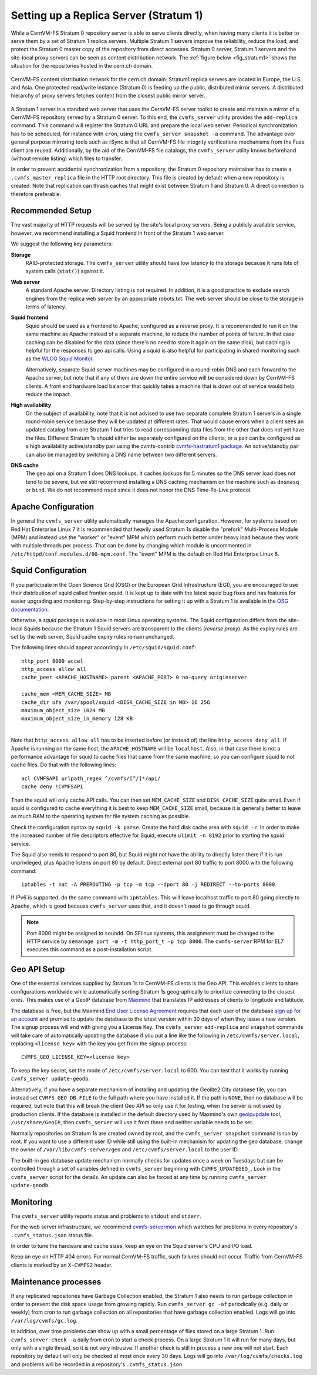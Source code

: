 .. _cpt_replica:

Setting up a Replica Server (Stratum 1)
=======================================

While a CernVM-FS Stratum 0 repository server is able to serve clients
directly, when having many clients it is better to serve them by a set of Stratum 1
replica servers. Multiple Stratum 1 servers improve the reliability, reduce
the load, and protect the Stratum 0 master copy of the repository from direct
accesses. Stratum 0 server, Stratum 1 servers and the site-local proxy servers
can be seen as content distribution network. The :ref:`figure below
<fig_stratum1>` shows the situation for the repositories hosted in the
cern.ch domain.

.. _fig_stratum1:

.. figure:: _static/stratum1.png
   :alt: Concept overview of the CernVM-FS Content Delivery Network
   :align: center

   CernVM-FS content distribution network for the cern.ch domain: Stratum1
   replica servers are located in Europe, the U.S. and Asia. One protected
   read/write instance (Stratum 0) is feeding up the public, distributed
   mirror servers. A distributed hierarchy of proxy servers fetches content
   from the closest public mirror server.

A Stratum 1 server is a standard web server that uses the
CernVM-FS server toolkit to create and maintain a mirror of a
CernVM-FS repository served by a Stratum 0 server. To this end, the
``cvmfs_server`` utility provides the ``add-replica`` command. This
command will register the Stratum 0 URL and prepare the local web
server. Periodical synchronization has to be scheduled, for instance
with ``cron``, using the ``cvmfs_server snapshot -a`` command. The
advantage over general purpose mirroring tools such as rSync is that all
CernVM-FS file integrity verifications mechanisms from the Fuse client
are reused. Additionally, by the aid of the CernVM-FS file catalogs, the
``cvmfs_server`` utility knows beforehand (without remote listing) which
files to transfer.

In order to prevent accidental synchronization from a repository, the
Stratum 0 repository maintainer has to create a
``.cvmfs_master_replica`` file in the HTTP root directory. This file is
created by default when a new repository is created. Note that
replication can thrash caches that might exist between Stratum 1 and
Stratum 0. A direct connection is therefore preferable.

Recommended Setup
-----------------

The vast majority of HTTP requests will be served by the site's local
proxy servers. Being a publicly available service, however, we recommend
installing a Squid frontend in front of the Stratum 1 web server.

We suggest the following key parameters:

**Storage**
    RAID-protected storage. The ``cvmfs_server`` utility should have low
    latency to the storage because it runs lots of system calls (``stat()``)
    against it.

**Web server**
    A standard Apache server. Directory listing is not required. In
    addition, it is a good practice to exclude search engines from the
    replica web server by an appropriate robots.txt. The web server
    should be close to the storage in terms of latency.

**Squid frontend**
    Squid should be used as a frontend to Apache, configured as a
    reverse proxy. It is recommended to run it on the same machine as
    Apache instead of a separate machine, to reduce the number of points
    of failure. In that case caching can be disabled for the data (since
    there's no need to store it again on the same disk), but caching is
    helpful for the responses to geo api calls. Using a squid is also
    helpful for participating in shared monitoring such as the `WLCG
    Squid Monitor <http://wlcg-squid-monitor.cern.ch>`_.

    Alternatively, separate Squid server machines may be configured in a
    round-robin DNS and each forward to the Apache server, but note that
    if any of them are down the entire service will be considered down
    by CernVM-FS clients. A front end hardware load balancer that
    quickly takes a machine that is down out of service would help
    reduce the impact.

**High availability**
    On the subject of availability, note that it is not advised to use
    two separate complete Stratum 1 servers in a single round-robin
    service because they will be updated at different rates. That would
    cause errors when a client sees an updated catalog from one Stratum
    1 but tries to read corresponding data files from the other that does
    not yet have the files. Different Stratum 1s should either be
    separately configured on the clients, or a pair can be configured as
    a high availability active/standby pair using the cvmfs-contrib
    `cvmfs-hastratum1 package <https://github.com/cvmfs-contrib/cvmfs-hastratum1>`_.
    An active/standby pair can also be managed by switching a DNS name
    between two different servers.

**DNS cache**
    The geo api on a Stratum 1 does DNS lookups. It caches lookups
    for 5 minutes so the DNS server load does not tend to be severe, but
    we still recommend installing a DNS caching mechanism on the machine
    such as ``dnsmasq`` or ``bind``. We do not recommend ``nscd`` since
    it does not honor the DNS Time-To-Live protocol.

Apache Configuration
--------------------

In general the ``cvmfs_server`` utility automatically manages the
Apache configuration.
However, for systems based on Red Hat Enterprise Linux 7 it is
recommended that heavily used Stratum 1s disable the "prefork"
Multi-Process Module (MPM) and instead use the "worker" or "event"
MPM which perform much better under heavy load because they work
with multiple threads per process.
That can be done by changing which module is uncommented in
``/etc/httpd/conf.modules.d/00-mpm.conf``.
The "event" MPM is the default on Red Hat Enterprise Linux 8.

Squid Configuration
-------------------

If you participate in the Open Science Grid (OSG) or the European Grid
Infrastructure (EGI), you are encouraged to use their distribution of
squid called frontier-squid. It is kept up to date with the latest
squid bug fixes and has features for easier upgrading and monitoring.
Step-by-step instructions for setting it up with a Stratum 1 is
available in the `OSG documentation
<https://opensciencegrid.org/docs/other/install-cvmfs-stratum1/#configuring-frontier-squid>`_.

Otherwise, a `squid` package is available in most Linux operating systems.
The Squid configuration differs from the site-local Squids because the
Stratum 1 Squid servers are transparent to the clients (*reverse
proxy*). As the expiry rules are set by the web server, Squid cache
expiry rules remain unchanged.

The following lines should appear accordingly in ``/etc/squid/squid.conf``:

::

      http_port 8000 accel
      http_access allow all
      cache_peer <APACHE_HOSTNAME> parent <APACHE_PORT> 0 no-query originserver

      cache_mem <MEM_CACHE_SIZE> MB
      cache_dir ufs /var/spool/squid <DISK_CACHE_SIZE in MB> 16 256
      maximum_object_size 1024 MB
      maximum_object_size_in_memory 128 KB

|
| Note that ``http_access allow all`` has to be inserted before (or
  instead of) the line ``http_access deny all``. If Apache is running on
  the same host, the ``APACHE_HOSTNAME`` will be ``localhost``. Also, in
  that case there is not a performance advantage for squid to cache
  files that came from the same machine, so you can configure squid to
  not cache files. Do that with the following lines:

::

      acl CVMFSAPI urlpath_regex ^/cvmfs/[^/]*/api/
      cache deny !CVMFSAPI

Then the squid will only cache API calls. You can then set
``MEM_CACHE_SIZE`` and ``DISK_CACHE_SIZE`` quite small.
Even if squid is configured to cache everything it is best to keep
``MEM_CACHE_SIZE`` small, because it is generally better to leave as
much RAM to the operating system for file system caching as possible.

Check the configuration syntax by ``squid -k parse``. Create the hard
disk cache area with ``squid -z``. In order to make the increased number
of file descriptors effective for Squid, execute ``ulimit -n 8192``
prior to starting the squid service.

The Squid also needs to respond to port 80, but Squid might not have the
ability to directly listen there if it is run unprivileged, plus Apache
listens on port 80 by default. Direct external port 80 traffic to port
8000 with the following command:

::

    iptables -t nat -A PREROUTING -p tcp -m tcp --dport 80 -j REDIRECT --to-ports 8000

If IPv6 is supported, do the same command with ``ip6tables``. This will
leave localhost traffic to port 80 going directly to Apache, which is
good because ``cvmfs_server`` uses that, and it doesn't need to go
through squid.

.. note::
    Port 8000 might be assigned to ``soundd``. On SElinux systems,
    this assignment must be changed to the HTTP service by
    ``semanage port -m -t http_port_t -p tcp 8000``. The ``cvmfs-server``
    RPM for EL7 executes this command as a post-installation script.

.. _sct_geoip_db:

Geo API Setup
-------------

One of the essential services supplied by Stratum 1s to CernVM-FS
clients is the Geo API. This enables clients to share configurations
worldwide while automatically sorting Stratum 1s geographically to
prioritize connecting to the closest ones. This makes use of a GeoIP
database from `Maxmind <https://dev.maxmind.com/geoip/geoip2/geolite2/>`_
that translates IP addresses of clients to longitude and latitude.

The database is free, but the Maxmind
`End User License Agreement <https://www.maxmind.com/en/geolite2/eula/>`_
requires that each user of the database
`sign up for an account <https://www.maxmind.com/en/geolite2/signup/>`_
and promise to update the database to the latest version within 30 days
of when they issue a new version. The signup process will end with
giving you a License Key. The ``cvmfs_server`` ``add-replica`` and
``snapshot`` commands will take care of automatically updating the
database if you put a line like the following in
``/etc/cvmfs/server.local``, replacing ``<license key>`` with the key
you get from the signup process:

::

      CVMFS_GEO_LICENSE_KEY=<license key>

To keep the key secret, set the mode of ``/etc/cvmfs/server.local`` to 600.
You can test that it works by running ``cvmfs_server update-geodb``.

Alternatively, if you have a separate mechanism of installing and
updating the Geolite2 City database file, you can instead set
``CVMFS_GEO_DB_FILE`` to the full path where you have installed it. If
the path is ``NONE``, then no database will be required, but note that
this will break the client Geo API so only use it for testing, when the
server is not used by production clients. If the database is installed
in the default directory used by Maxmind's own
`geoipupdate <https://dev.maxmind.com/geoip/geoipupdate/>`_ tool,
``/usr/share/GeoIP``, then ``cvmfs_server`` will use it from there and
neither variable needs to be set.

Normally repositories on Stratum 1s are created owned by root, and the
``cvmfs_server snapshot`` command is run by root. If you want to use a
different user ID while still using the built-in mechanism for updating
the geo database, change the owner of ``/var/lib/cvmfs-server/geo`` and
``/etc/cvmfs/server.local`` to the user ID.

The built-in geo database update mechanism normally checks for updates
once a week on Tuesdays but can be controlled through a set of variables
defined in ``cvmfs_server`` beginning with ``CVMFS_UPDATEGEO_``. Look
in the ``cvmfs_server`` script for the details. An update can also be
forced at any time by running ``cvmfs_server update-geodb``.

Monitoring
----------

The ``cvmfs_server`` utility reports status and problems to ``stdout``
and ``stderr``.

For the web server infrastructure, we recommend
`cvmfs-servermon <https://github.com/cvmfs-contrib/cvmfs-servermon>`_
which watches for problems in every repository's ``.cvmfs_status.json``
status file.

In order to tune the hardware and cache sizes, keep an eye on the Squid
server's CPU and I/O load.

Keep an eye on HTTP 404 errors. For normal CernVM-FS traffic, such
failures should not occur. Traffic from CernVM-FS clients is marked by
an ``X-CVMFS2`` header.

.. _sct_stratum1_maintenance:

Maintenance processes
---------------------

If any replicated repositories have Garbage Collection enabled, the
Stratum 1 also needs to run garbage collection in order to prevent the
disk space usage from growing rapidly. Run ``cvmfs_server gc -af``
periodically (e.g. daily or weekly) from cron to run garbage collection
on all repositories that have garbage collection enabled. Logs will
go into ``/var/log/cvmfs/gc.log``.

In addition, over time problems can show up with a small percentage of
files stored on a large Stratum 1. Run ``cvmfs_server check -a`` daily
from cron to start a check process. On a large Stratum 1 it will run
for many days, but only with a single thread, so it is not very
intrusive. If another check is still in process a new one will not
start. Each repository by default will only be checked at most once
every 30 days. Logs will go into ``/var/log/cvmfs/checks.log`` and
problems will be recorded in a repository's ``.cvmfs_status.json``.

